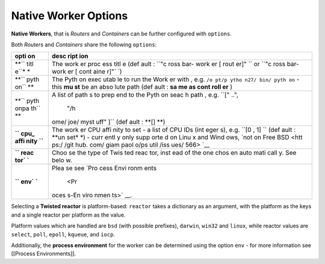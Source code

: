 
Native Worker Options
=====================

**Native Workers**, that is *Routers* and *Containers* can be further
configured with ``options``.

Both *Routers* and *Containers* share the following ``options``:

+------+------+
| opti | desc |
| on   | ript |
|      | ion  |
+======+======+
| **`` | The  |
| titl | work |
| e``* | er   |
| *    | proc |
|      | ess  |
|      | titl |
|      | e    |
|      | (def |
|      | ault |
|      | :    |
|      | ``"c |
|      | ross |
|      | bar- |
|      | work |
|      | er [ |
|      | rout |
|      | er]" |
|      | ``   |
|      | or   |
|      | ``"c |
|      | ross |
|      | bar- |
|      | work |
|      | er [ |
|      | cont |
|      | aine |
|      | r]"` |
|      | `)   |
+------+------+
| **`` | The  |
| pyth | Pyth |
| on`` | on   |
| **   | exec |
|      | utab |
|      | le   |
|      | to   |
|      | run  |
|      | the  |
|      | Work |
|      | er   |
|      | with |
|      | ,    |
|      | e.g. |
|      | ``/o |
|      | pt/p |
|      | ytho |
|      | n27/ |
|      | bin/ |
|      | pyth |
|      | on`` |
|      | -    |
|      | this |
|      | **mu |
|      | st** |
|      | be   |
|      | an   |
|      | abso |
|      | lute |
|      | path |
|      | (def |
|      | ault |
|      | :    |
|      | **sa |
|      | me   |
|      | as   |
|      | cont |
|      | roll |
|      | er** |
|      | )    |
+------+------+
| **`` | A    |
| pyth | list |
| onpa | of   |
| th`` | path |
| **   | s    |
|      | to   |
|      | prep |
|      | end  |
|      | to   |
|      | the  |
|      | Pyth |
|      | on   |
|      | seac |
|      | h    |
|      | path |
|      | ,    |
|      | e.g. |
|      | ``[" |
|      | ..", |
|      |  "/h |
|      | ome/ |
|      | joe/ |
|      | myst |
|      | uff" |
|      | ]``  |
|      | (def |
|      | ault |
|      | :    |
|      | **[] |
|      | **)  |
+------+------+
| **`` | The  |
| cpu_ | work |
| affi | er   |
| nity | CPU  |
| ``** | affi |
|      | nity |
|      | to   |
|      | set  |
|      | - a  |
|      | list |
|      | of   |
|      | CPU  |
|      | IDs  |
|      | (int |
|      | eger |
|      | s),  |
|      | e.g. |
|      | ``[0 |
|      | , 1] |
|      | ``   |
|      | (def |
|      | ault |
|      | :    |
|      | **un |
|      | set* |
|      | *)   |
|      | -    |
|      | curr |
|      | entl |
|      | y    |
|      | only |
|      | supp |
|      | orte |
|      | d    |
|      | on   |
|      | Linu |
|      | x    |
|      | and  |
|      | Wind |
|      | ows, |
|      | `not |
|      | on   |
|      | Free |
|      | BSD  |
|      | <htt |
|      | ps:/ |
|      | /git |
|      | hub. |
|      | com/ |
|      | giam |
|      | paol |
|      | o/ps |
|      | util |
|      | /iss |
|      | ues/ |
|      | 566> |
|      | `__  |
+------+------+
| **`` | Choo |
| reac | se   |
| tor` | the  |
| `**  | type |
|      | of   |
|      | Twis |
|      | ted  |
|      | reac |
|      | tor, |
|      | inst |
|      | ead  |
|      | of   |
|      | the  |
|      | one  |
|      | chos |
|      | en   |
|      | auto |
|      | mati |
|      | call |
|      | y.   |
|      | See  |
|      | belo |
|      | w.   |
+------+------+
| **`` | Plea |
| env` | se   |
| `**  | see  |
|      | `Pro |
|      | cess |
|      | Envi |
|      | ronm |
|      | ents |
|      |  <Pr |
|      | oces |
|      | s-En |
|      | viro |
|      | nmen |
|      | ts>` |
|      | __.  |
+------+------+

Selecting a **Twisted reactor** is platform-based: ``reactor`` takes a
dictionary as an argument, with the platform as the keys and a single
reactor per platform as the value.

Platform values which are handled are ``bsd`` (with possible prefixes),
``darwin``, ``win32`` and ``linux``, while reactor values are
``select``, ``poll``, ``epoll``, ``kqueue``, and ``iocp``.

Additionally, the **process environment** for the worker can be
determined using the option ``env`` - for more information see [[Process
Environments]].
